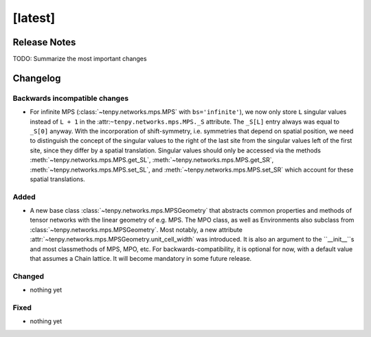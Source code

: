[latest]
========

Release Notes
-------------
TODO: Summarize the most important changes

Changelog
---------

Backwards incompatible changes
^^^^^^^^^^^^^^^^^^^^^^^^^^^^^^
- For infinite MPS (:class:`~tenpy.networks.mps.MPS` with ``bs='infinite'``), we now only store
  ``L`` singular values instead of ``L + 1`` in the :attr:``~tenpy.networks.mps.MPS._S`` attribute.
  The ``_S[L]`` entry always was equal to ``_S[0]`` anyway. With the incorporation of shift-symmetry,
  i.e. symmetries that depend on spatial position, we need to distinguish the concept of
  the singular values to the right of the last site from the singular values left of the first site,
  since they differ by a spatial translation.
  Singular values should only be accessed via the methods :meth:`~tenpy.networks.mps.MPS.get_SL`,
  :meth:`~tenpy.networks.mps.MPS.get_SR`, :meth:`~tenpy.networks.mps.MPS.set_SL`,
  and :meth:`~tenpy.networks.mps.MPS.set_SR` which account for these spatial translations.

Added
^^^^^
- A new base class :class:`~tenpy.networks.mps.MPSGeometry` that abstracts common properties and
  methods of tensor networks with the linear geometry of e.g. MPS. The MPO class, as well as
  Environments also subclass from :class:`~tenpy.networks.mps.MPSGeometry`.
  Most notably, a new attribute :attr:`~tenpy.networks.mps.MPSGeometry.unit_cell_width` was introduced.
  It is also an argument to the ``__init__``s and most classmethods of MPS, MPO, etc.
  For backwards-compatibility, it is optional for now, with a default value that assumes a Chain
  lattice. It will become mandatory in some future release.

Changed
^^^^^^^
- nothing yet

Fixed
^^^^^
- nothing yet
